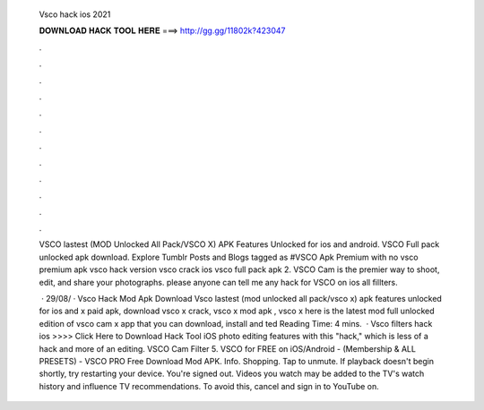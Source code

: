   Vsco hack ios 2021
  
  
  
  𝐃𝐎𝐖𝐍𝐋𝐎𝐀𝐃 𝐇𝐀𝐂𝐊 𝐓𝐎𝐎𝐋 𝐇𝐄𝐑𝐄 ===> http://gg.gg/11802k?423047
  
  
  
  .
  
  
  
  .
  
  
  
  .
  
  
  
  .
  
  
  
  .
  
  
  
  .
  
  
  
  .
  
  
  
  .
  
  
  
  .
  
  
  
  .
  
  
  
  .
  
  
  
  .
  
  VSCO lastest (MOD Unlocked All Pack/VSCO X) APK Features Unlocked for ios and android. VSCO Full pack unlocked apk download. Explore Tumblr Posts and Blogs tagged as #VSCO Apk Premium with no vsco premium apk vsco hack version vsco crack ios vsco full pack apk 2. VSCO Cam is the premier way to shoot, edit, and share your photographs. please anyone can tell me any hack for VSCO on ios all fillters.
  
   · 29/08/ · Vsco Hack Mod Apk Download Vsco lastest (mod unlocked all pack/vsco x) apk features unlocked for ios and  x paid apk, download vsco x crack, vsco x mod apk , vsco x  here is the latest mod full unlocked edition of vsco cam x app that you can download, install and ted Reading Time: 4 mins.  · Vsco filters hack ios >>>> Click Here to Download Hack Tool iOS photo editing features with this "hack," which is less of a hack and more of an editing. VSCO Cam Filter  5. VSCO for FREE on iOS/Android - (Membership & ALL PRESETS) - VSCO PRO Free Download Mod APK. Info. Shopping. Tap to unmute. If playback doesn't begin shortly, try restarting your device. You're signed out. Videos you watch may be added to the TV's watch history and influence TV recommendations. To avoid this, cancel and sign in to YouTube on.
